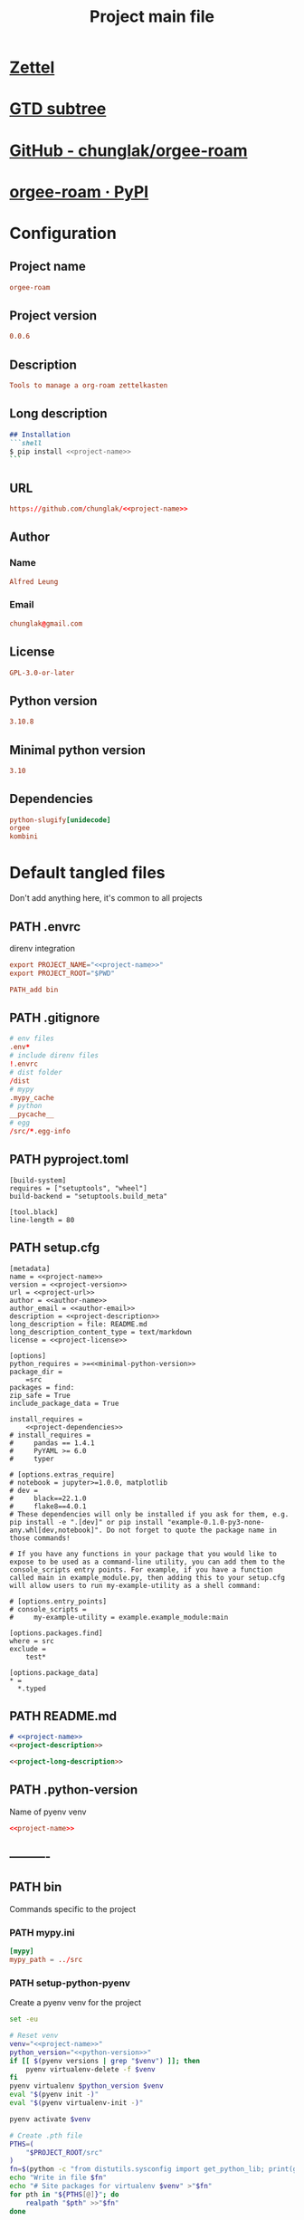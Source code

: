 #+TITLE: Project main file
#+PROPERTY: header-args:emacs-lisp :eval yes :tangle no
#+PROPERTY: header-args :noweb yes :eval no
#+PROPERTY: header-args+ :tangle (eval (car (read-from-string (org-entry-get nil "file-path" t))))
#+PROPERTY: file-path (file-name-directory (directory-file-name (file-name-directory (buffer-file-name))))
#+todo: PATH | DONE

* [[id:cfaa0825-1ab6-481d-a882-6838cd5aced3][Zettel]]
* [[file:~/monobox/nonzettel/gtd/agenda/current/programming.org::*orgee-roam][GTD subtree]]
* [[https://github.com/chunglak/orgee-roam][GitHub - chunglak/orgee-roam]]
* [[https://pypi.org/project/orgee-roam/][orgee-roam · PyPI]]
* Configuration
:PROPERTIES:
:HEADER-ARGS+: :tangle no
:END:
** Project name
#+name: project-name
#+begin_src conf
orgee-roam
#+end_src
** Project version
#+name: project-version
#+begin_src conf
0.0.6
#+end_src
** Description
#+name: project-description
#+begin_src conf
Tools to manage a org-roam zettelkasten
#+end_src
** Long description
#+name: project-long-description
#+begin_src markdown
## Installation
```shell
$ pip install <<project-name>>
```
#+end_src
** URL
#+name: project-url
#+begin_src conf
https://github.com/chunglak/<<project-name>>
#+end_src
** Author
*** Name
#+name: author-name
#+begin_src conf
Alfred Leung
#+end_src
*** Email
#+name: author-email
#+begin_src conf
chunglak@gmail.com
#+end_src
** License
#+name: project-license
#+begin_src conf
GPL-3.0-or-later
#+end_src
** Python version
#+name: python-version
#+begin_src conf
3.10.8
#+end_src
** Minimal python version
#+name: minimal-python-version
#+begin_src conf
3.10
#+end_src
** Dependencies
#+name: project-dependencies
#+begin_src conf
python-slugify[unidecode]
orgee
kombini
#+end_src
* Default tangled files
Don't add anything here, it's common to all projects
** PATH .envrc
:PROPERTIES:
:file-path: "/home/chunglak/projects/orgee-roam/.envrc"
:file-path-link: [[file:/home/chunglak/projects/orgee-roam/.envrc][.envrc]]
:END:
#+call: make-file-path()
direnv integration
#+begin_src conf
export PROJECT_NAME="<<project-name>>"
export PROJECT_ROOT="$PWD"

PATH_add bin
#+end_src
** PATH .gitignore
:PROPERTIES:
:file-path: "/home/chunglak/projects/orgee-roam/.gitignore"
:file-path-link: [[file:/home/chunglak/projects/orgee-roam/.gitignore][.gitignore]]
:END:
#+call: make-file-path()
#+begin_src conf
# env files
.env*
# include direnv files
!.envrc
# dist folder
/dist
# mypy
.mypy_cache
# python
__pycache__
# egg
/src/*.egg-info
#+end_src
** PATH pyproject.toml
:PROPERTIES:
:file-path: "/home/chunglak/projects/orgee-roam/pyproject.toml"
:file-path-link: [[file:/home/chunglak/projects/orgee-roam/pyproject.toml][pyproject.toml]]
:END:
#+call: make-file-path()
#+begin_src conf-toml
[build-system]
requires = ["setuptools", "wheel"]
build-backend = "setuptools.build_meta"

[tool.black]
line-length = 80
#+end_src
** PATH setup.cfg
:PROPERTIES:
:file-path: "/home/chunglak/projects/orgee-roam/setup.cfg"
:file-path-link: [[file:/home/chunglak/projects/orgee-roam/setup.cfg][setup.cfg]]
:END:
#+call: make-file-path()
#+begin_src conf-toml
[metadata]
name = <<project-name>>
version = <<project-version>>
url = <<project-url>>
author = <<author-name>>
author_email = <<author-email>>
description = <<project-description>>
long_description = file: README.md
long_description_content_type = text/markdown
license = <<project-license>>

[options]
python_requires = >=<<minimal-python-version>>
package_dir =
    =src
packages = find:
zip_safe = True
include_package_data = True

install_requires =
    <<project-dependencies>>
# install_requires =
#     pandas == 1.4.1
#     PyYAML >= 6.0
#     typer

# [options.extras_require]
# notebook = jupyter>=1.0.0, matplotlib
# dev =
#     black==22.1.0
#     flake8==4.0.1
# These dependencies will only be installed if you ask for them, e.g. pip install -e ".[dev]" or pip install "example-0.1.0-py3-none-any.whl[dev,notebook]". Do not forget to quote the package name in those commands!

# If you have any functions in your package that you would like to expose to be used as a command-line utility, you can add them to the console_scripts entry points. For example, if you have a function called main in example_module.py, then adding this to your setup.cfg will allow users to run my-example-utility as a shell command:

# [options.entry_points]
# console_scripts =
#     my-example-utility = example.example_module:main

[options.packages.find]
where = src
exclude =
    test*

[options.package_data]
,* =
  ,*.typed
#+end_src
** PATH README.md
:PROPERTIES:
:file-path: "/home/chunglak/projects/orgee-roam/README.md"
:file-path-link: [[file:/home/chunglak/projects/orgee-roam/README.md][README.md]]
:END:
#+call: make-file-path()
#+begin_src markdown
# <<project-name>>
<<project-description>>

<<project-long-description>>
#+end_src
** PATH .python-version
:PROPERTIES:
:file-path: "/home/chunglak/projects/orgee-roam/.python-version"
:file-path-link: [[file:/home/chunglak/projects/orgee-roam/.python-version][.python-version]]
:END:
#+call: make-file-path()
Name of pyenv venv
#+begin_src conf
<<project-name>>
#+end_src
** ----------
** PATH bin
:PROPERTIES:
:header-args:bash: :shebang #!/bin/bash
:file-path: "/home/chunglak/projects/orgee-roam/bin"
:file-path-link: [[file:/home/chunglak/projects/orgee-roam/bin][bin]]
:END:
#+call: make-file-path()
#+call: make-dir()
Commands specific to the project
*** PATH mypy.ini
:PROPERTIES:
:file-path: "/home/chunglak/projects/orgee-roam/bin/mypy.ini"
:file-path-link: [[file:/home/chunglak/projects/orgee-roam/bin/mypy.ini][mypy.ini]]
:END:
#+call: make-file-path()
#+begin_src conf
  [mypy]
  mypy_path = ../src
#+end_src
*** PATH setup-python-pyenv
:PROPERTIES:
:file-path: "/home/chunglak/projects/orgee-roam/bin/setup-python-pyenv"
:file-path-link: [[file:/home/chunglak/projects/orgee-roam/bin/setup-python-pyenv][setup-python-pyenv]]
:END:
#+call: make-file-path()
Create a pyenv venv for the project
#+begin_src bash :shebang #!/bin/bash
set -eu

# Reset venv
venv="<<project-name>>"
python_version="<<python-version>>"
if [[ $(pyenv versions | grep "$venv") ]]; then
	pyenv virtualenv-delete -f $venv
fi
pyenv virtualenv $python_version $venv
eval "$(pyenv init -)"
eval "$(pyenv virtualenv-init -)"

pyenv activate $venv

# Create .pth file
PTHS=(
	"$PROJECT_ROOT/src"
)
fn=$(python -c "from distutils.sysconfig import get_python_lib; print(get_python_lib())")/venv.pth
echo "Write in file $fn"
echo "# Site packages for virtualenv $venv" >"$fn"
for pth in "${PTHS[@]}"; do
	realpath "$pth" >>"$fn"
done

# Install dependencies
PACKAGES=(
  <<project-dependencies-dev>>
  <<project-dependencies>>
)
pip install --upgrade pip
pip install wheel
pip install "${PACKAGES[@]}"

# Install jupyter kernel
pip install ipykernel
ipython kernel install --user --name=$venv
#+end_src
** PATH src
:PROPERTIES:
:file-path: "/home/chunglak/projects/orgee-roam/src"
:file-path-link: [[file:/home/chunglak/projects/orgee-roam/src][src]]
:END:
#+call: make-file-path()
#+call: make-dir()
Put code here
** PATH tests
:PROPERTIES:
:file-path: "/home/chunglak/projects/orgee-roam/tests"
:file-path-link: [[file:/home/chunglak/projects/orgee-roam/tests][tests]]
:END:
#+call: make-file-path()
#+call: make-dir()
Put test suite here
** ----------
** PATH org
:PROPERTIES:
:file-path: "/home/chunglak/projects/orgee-roam/org"
:file-path-link: [[file:/home/chunglak/projects/orgee-roam/org][org]]
:END:
#+call: make-file-path()
No need to create this dir: it should pre-exist
*** PATH template.org
:PROPERTIES:
:file-path: "/home/chunglak/projects/orgee-roam/org/template.org"
:file-path-link: [[file:/home/chunglak/projects/orgee-roam/org/template.org][template.org]]
:END:
#+call: make-file-path()
Make copies of this file
#+begin_src org
,#+title: Template
,#+property: header-args:jupyter-python :kernel <<project-name>> :session testo

,* Init
,#+begin_src jupyter-python :async yes
import logging, sys, time
from IPython import get_ipython

# Display stderr messages in output
sys.stderr = sys.stdout
# Setup root logger format
logging.basicConfig(
    level=logging.INFO,  # default is WARNING
    format="%(asctime)s-%(module)s[%(funcName)s:%(lineno)s]\n"
    "%(levelname)s-%(message)s",
)
# Enable auto-reload of imported code
ipy = get_ipython()
if "IPython.extensions.autoreload" not in sys.modules:
    ipy.run_line_magic("load_ext", "autoreload")
# Set external code to reload before each exec
ipy.run_line_magic("autoreload", "2")


def runf(func):
    t0 = time.time()
    r = func()
    print(f"Task finished in {time.time()-t0:.2f}s")
    return r


print("Init done")
,#+end_src

,* Func
,#+begin_src jupyter-python :async yes
def func():
    # pylint: disable=import-outside-toplevel
    pass


runf(func)  # pylint: disable=undefined-variable
,#+end_src
#+end_src
* Projects that upload to PyPI
** PATH bin
:PROPERTIES:
:header-args:bash: :shebang #!/bin/bash
:file-path: "/home/chunglak/projects/orgee-roam/bin"
:file-path-link: [[file:/home/chunglak/projects/orgee-roam/bin][bin]]
:END:
#+call: make-file-path()
*** PATH upload-to-pypi
:PROPERTIES:
:file-path: "/home/chunglak/projects/orgee-roam/bin/upload-to-pypi"
:file-path-link: [[file:/home/chunglak/projects/orgee-roam/bin/upload-to-pypi][upload-to-pypi]]
:END:
#+call: make-file-path()
#+begin_src bash :shebang #!/bin/bash
set -eu

cd $PROJECT_ROOT
rm -rf dist
pyproject-build
twine upload dist/*
#+end_src
* Project-specific tangled files
** PATH bin
:PROPERTIES:
:header-args:bash: :shebang #!/bin/bash
:file-path: "/home/chunglak/projects/orgee-roam/bin"
:file-path-link: [[file:/home/chunglak/projects/orgee-roam/bin][bin]]
:END:
#+call: make-file-path()
* Elisp
** PATH make-file-path
:PROPERTIES:
:file-path: "/home/chunglak/projects/orgee-roam/make-file-path"
:file-path-link: [[file:/home/chunglak/projects/orgee-roam/make-file-path][make-file-path]]
:END:
#+name: make-file-path
#+header: :results silent
#+begin_src emacs-lisp
(org-todo "PATH")
(let* (
       ;;name of the property we use to store the full path
       (prop "file-path")
       (proplink "file-path-link")
       ;;get heading without anything
       (h (org-get-heading t t t t))
       ;;if heading has a statistics cookie, remove it
       (m (string-match "\\[" h))
       (hh (string-trim (if m (substring h 0 m) h)))
       )
  (org-entry-delete nil prop)
  (let* (
         (dir0 (org-entry-get nil prop t))
         (dir (if (and dir0 (> (length dir0) 0)) dir0 "\"./\""))
         (fullpath (expand-file-name hh (eval (car (read-from-string (string-trim dir))))))
         (orglink (format "[[file:%s][%s]]" fullpath hh))
         )
    (org-entry-put nil prop (format "\"%s\""fullpath))
    (org-entry-delete nil proplink)
    (org-entry-put nil proplink orglink)
    )
  )
#+end_src
** make-dir
#+name: make-dir
#+header: :var target=(eval (car (read-from-string (org-entry-get nil "file-path" t)))) :results silent
#+header: :results silent
#+begin_src emacs-lisp
  (make-directory target t)
#+end_src
